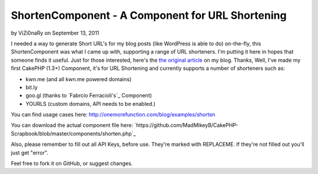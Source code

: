 ShortenComponent - A Component for URL Shortening
=================================================

by ViZi0naRy on September 13, 2011

I needed a way to generate Short URL's for my blog posts (like
WordPress is able to do) on-the-fly, this ShortenComponent was what I
came up with, supporting a range of URL shorteners. I'm putting it
here in hopes that someone finds it useful.
Just for those interested, here's the `the original article`_ on my
blog.
Thanks,
Well, I've made my first CakePHP (1.3+) Component, it's for URL
Shortening and currently supports a number of shorteners such as:

+ kwn.me (and all kwn.me powered domains)
+ bit.ly
+ goo.gl (thanks to `Fabrcio Ferracioli's`_ Component)
+ YOURLS (custom domains, API needs to be enabled.)

You can find usage cases here:
`http://onemorefunction.com/blog/examples/shorten`_

You can download the actual component file here:
`https://github.com/MadMikeyB/CakePHP-
Scrapbook/blob/master/components/shorten.php`_

Also, please remember to fill out all API Keys, before use. They're
marked with REPLACEME. If they're not filled out you'll just get
"error".

Feel free to fork it on GitHub, or suggest changes.

.. _the original article: http://onemorefunction.com/blog/posts/cakephp-shortencomponent-a-component-for-url-shortening/9/
.. _https://github.com/MadMikeyB/CakePHP-Scrapbook/blob/master/components/shorten.php: https://github.com/MadMikeyB/CakePHP-Scrapbook/blob/master/components/shorten.php
.. _http://onemorefunction.com/blog/examples/shorten: http://onemorefunction.com/blog/examples/shorten
.. _cio Ferracioli's: https://github.com/fabricioferracioli
.. meta::
    :title: ShortenComponent - A Component for URL Shortening
    :description: CakePHP Article related to component,short url,Components
    :keywords: component,short url,Components
    :copyright: Copyright 2011 ViZi0naRy
    :category: components

